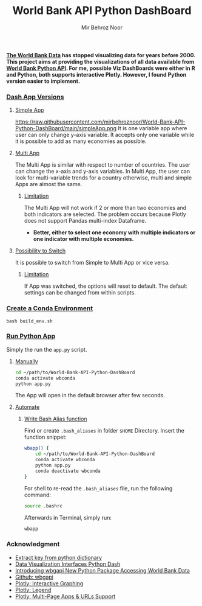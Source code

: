 #+title: World Bank API Python DashBoard
#+author: Mir Behroz Noor

*[[https://data.worldbank.org/indicator/NY.GDP.MKTP.CD][The World Bank Data]] has stopped visualizing data for years before 2000. This project aims at providing the visualizations of all data available from [[https://github.com/tgherzog/wbgapi][World Bank Python API]]. For me, possible Viz DashBoards were either in R and Python, both supports interactive Plotly. However, I found Python version easier to implement.*

*** _Dash App Versions_
**** _Simple App_
https://raw.githubusercontent.com/mirbehroznoor/World-Bank-API-Python-DashBoard/main/simpleApp.png
It is one variable app where user can only change y-axis variable. It accepts only one variable while it is possible to add as many economies as possible.
**** _Multi App_
[[https://raw.githubusercontent.com/mirbehroznoor/World-Bank-API-Python-DashBoard/main/multiApp.png]]
The Multi App is similar with respect to number of countries. The user can change the x-axis and y-axis variables. In Multi App, the user can look for multi-variable trends for a country otherwise, multi and simple Apps are almost the same.
***** _Limitation_
The Multi App will not work if 2 or more than two economies and both indicators are selected. The problem occurs because Plotly does not support Pandas multi-index Dataframe.
+ *Better, either to select one economy with multiple indicators or one indicator with multiple economies.*

**** _Possibility to Switch_
It is possible to switch from Simple to Multi App or vice versa.
***** _Limitation_
If App was switched, the options will reset to default. The default settings can be changed from within scripts.
*** _Create a Conda Environment_
#+begin_src shell
  bash build_env.sh
#+end_src

*** _Run Python App_
Simply the run the =app.py= script.
**** _Manually_
#+begin_src bash
  cd ~/path/to/World-Bank-API-Python-DashBoard
  conda activate wbconda
  python app.py
#+end_src
The App will open in the default browser after few seconds.
**** _Automate_
***** _Write Bash Alias function_
Find or create =.bash_aliases= in folder =$HOME= Directory. Insert the function snippet:
#+begin_src bash
  wbapp() {
      cd ~/path/to/World-Bank-API-Python-DashBoard
      conda activate wbconda
      python app.py
      conda deactivate wbconda
  }
#+end_src
For shell to re-read the =.bash_aliases= file, run the following command:
#+begin_src bash
  source .bashrc
#+end_src
Afterwards in Terminal, simply run:
#+begin_src bash
  wbapp
#+end_src


*** Acknowledgment
- [[https://towardsdatascience.com/how-to-extract-key-from-python-dictionary-using-value-2b2f8dd2a995][Extract key from python dictionary]]
- [[https://blog.logrocket.com/data-visualization-interfaces-python-dash/][Data Visualization Interfaces Python Dash]]
- [[https://blogs.worldbank.org/opendata/introducing-wbgapi-new-python-package-accessing-world-bank-data][Introducing wbgapi New Python Package Accessing World Bank Data]]
- [[https://github.com/tgherzog/wbgapi][Github: wbgapi]]
- [[https://dash.plotly.com/interactive-graphing][Plotly: Interactive Graphing]]
- [[https://plotly.com/python/legend/][Plotly: Legend]]
- [[https://dash.plotly.com/urls][Plotly: Multi-Page Apps & URLs Support]]

